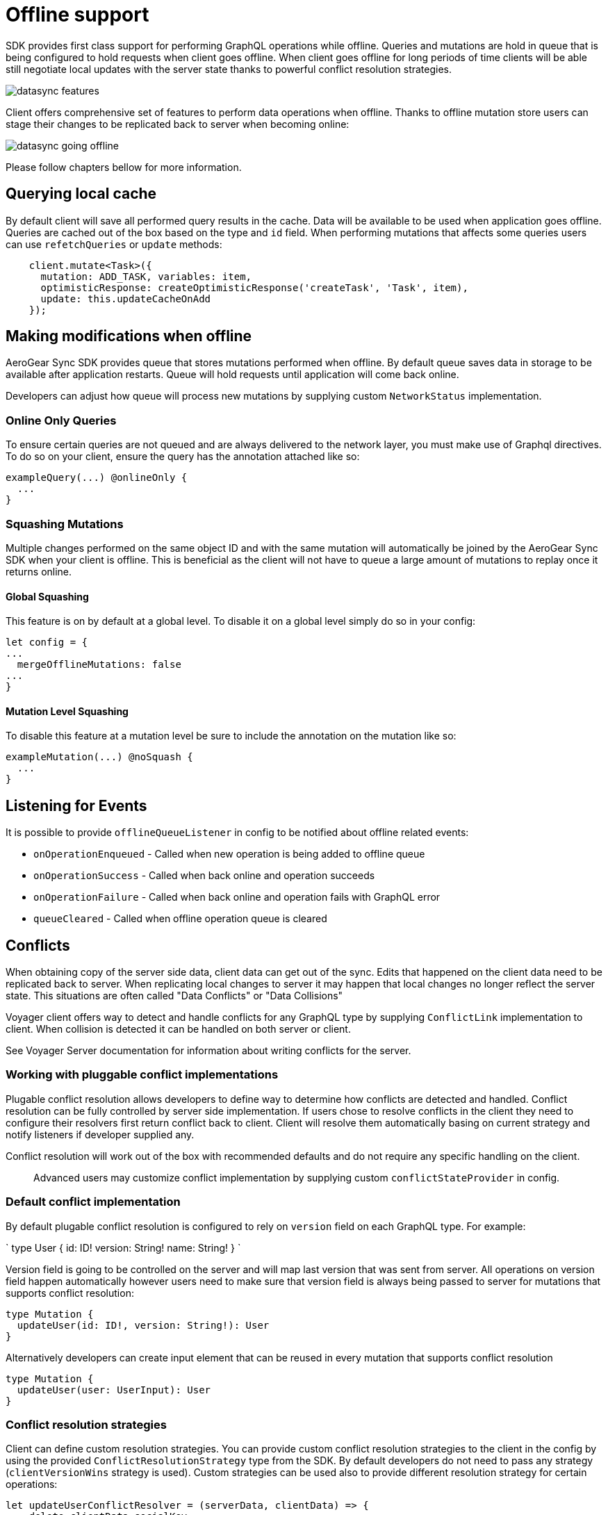 = Offline support

SDK provides first class support for performing GraphQL operations while offline.
Queries and mutations are hold in queue that is being configured to hold requests when client goes offline.
When client goes offline for long periods of time clients will be able still negotiate local updates with the server state thanks to powerful conflict resolution strategies.

image::./images/datasync-features.png[]

Client offers comprehensive set of features to perform data operations when offline.
Thanks to offline mutation store users can stage their changes to be replicated back
to server when becoming online:

image::./images/datasync-going_offline.png[]

Please follow chapters bellow for more information.

== Querying local cache

By default client will save all performed query results in the cache.
Data will be available to be used when application goes offline.
Queries are cached out of the box based on the type and `id` field.
When performing mutations that affects some queries users can use `refetchQueries` or `update` methods:

----
    client.mutate<Task>({
      mutation: ADD_TASK, variables: item,
      optimisticResponse: createOptimisticResponse('createTask', 'Task', item),
      update: this.updateCacheOnAdd
    });
----

== Making modifications when offline

AeroGear Sync SDK provides queue that stores mutations performed when offline.
By default queue saves data in storage to be available after application restarts.
Queue will hold requests until application will come back online.

Developers can adjust how queue will process new mutations by supplying custom `NetworkStatus` implementation.

=== Online Only Queries

To ensure certain queries are not queued and are always delivered to the network layer, you must make use of Graphql directives.
To do so on your client, ensure the query has the annotation attached like so:

----
exampleQuery(...) @onlineOnly {
  ...
}
----

=== Squashing Mutations

Multiple changes performed on the same object ID and with the same mutation will automatically be joined by the AeroGear Sync SDK when your client is offline. This is beneficial as the client will not have to queue a large amount of mutations to replay once it returns online.

==== Global Squashing

This feature is on by default at a global level. To disable it on a global level simply do so in your config:

[source,javascript]
----
let config = {
...
  mergeOfflineMutations: false
...
}
----

==== Mutation Level Squashing

To disable this feature at a mutation level be sure to include the annotation on the mutation like so:

----
exampleMutation(...) @noSquash {
  ...
}
----

== Listening for Events

It is possible to provide `offlineQueueListener` in config to be notified about offline related events:

* `onOperationEnqueued` - Called when new operation is being added to offline queue
* `onOperationSuccess` - Called when back online and operation succeeds
* `onOperationFailure` - Called when back online and operation fails with GraphQL error
* `queueCleared` - Called when offline operation queue is cleared

== Conflicts

When obtaining copy of the server side data, client data can get out of the sync.
Edits that happened on the client data need to be replicated back to server.
When replicating local changes to server it may happen that local changes no longer reflect the server state.
This situations are often called "Data Conflicts" or "Data Collisions"

Voyager client offers way to detect and handle conflicts for any GraphQL type by supplying
`ConflictLink` implementation to client.
When collision is detected it can be handled on both server or client.

See Voyager Server documentation for information about writing conflicts for the server.

=== Working with pluggable conflict implementations

Plugable conflict resolution allows developers to define way to determine how conflicts are detected and handled.
Conflict resolution can be fully controlled by server side implementation.
If users chose to resolve conflicts in the client they need to configure their resolvers first return conflict back to client.
Client will resolve them automatically basing on current strategy and notify listeners if developer supplied any.

Conflict resolution will work out of the box with recommended defaults and do not require any specific handling on the client.

____
Advanced users may customize conflict implementation by supplying custom `conflictStateProvider` in config.
____

=== Default conflict implementation

By default plugable conflict resolution is configured to rely on `version` field on each
GraphQL type.
For example:

`
type User {
  id: ID!
  version: String!
  name: String!
}
`

Version field is going to be controlled on the server and will map last version
that was sent from server. All operations on version field happen automatically
however users need to make sure that version field is always being passed to server
for mutations that supports conflict resolution:

----
type Mutation {
  updateUser(id: ID!, version: String!): User
}
----

Alternatively developers can create input element that can be reused in every mutation
that supports conflict resolution

----
type Mutation {
  updateUser(user: UserInput): User
}
----

=== Conflict resolution strategies

Client can define custom resolution strategies.
You can provide custom conflict resolution strategies to the client in the config by using the provided `ConflictResolutionStrategy` type from the SDK. By default developers do not need to pass any strategy (`clientVersionWins` strategy is used).
Custom strategies can be used also to provide different resolution strategy for certain operations:

[source,javascript]
----
let updateUserConflictResolver = (serverData, clientData) => {
    delete clientData.socialKey
    return Object.assign(serverData, clientData);
};

let updateTaskConflictResolver = (serverData, clientData) => {
    ...
};
----

NOTE: Client strategies will work only when specific server side resolver explicitly states that conflicts should be fixed on the client. Client strategy will be ignored when conflict is resolved on the server.

To use strategy pass it as argument to conflictStrategy in your config object:

[source,javascript]
----
let config = {
...
  conflictStrategy: {"TaskUpdated": updateTaskConflictResolver, "UserUpdated": updateUserConflictResolver}
...
}
----

=== Listening to conflicts

Framework allows to receive information about the data conflict that occurred between client and server. Client will be notified for both server and client conflicts.

Developers can supply their own `conflictListener` implementation

[source,typescript]
----
class ConflictLogger implements ConflictListener {
    console.log(`data: ${JSON.stringify(resolvedData)}, server: ${JSON.stringify(server)} client: ${JSON.stringify(client)} `);
  }
}

let config = {
...
  conflictListener: new ConflictLogger()
...
}
----

